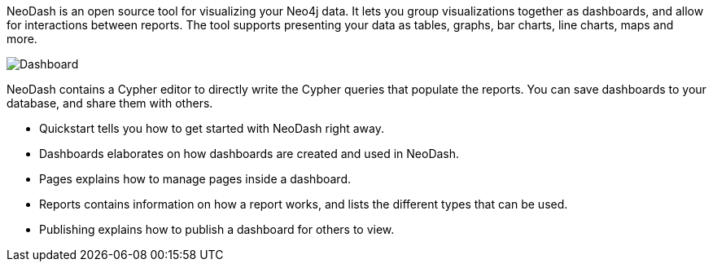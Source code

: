 NeoDash is an open source tool for visualizing your Neo4j data. It lets
you group visualizations together as dashboards, and allow for
interactions between reports. The tool supports presenting your data as
tables, graphs, bar charts, line charts, maps and more.

image::./img/dashboard.png[Dashboard]

NeoDash contains a Cypher editor to directly write the Cypher queries
that populate the reports. You can save dashboards to your database, and
share them with others.

* Quickstart tells you how to get started with NeoDash right away.
* Dashboards elaborates on how dashboards are created and used in
NeoDash.
* Pages explains how to manage pages inside a dashboard.
* Reports contains information on how a report works, and lists the
different types that can be used.
* Publishing explains how to publish a dashboard for others to view.
